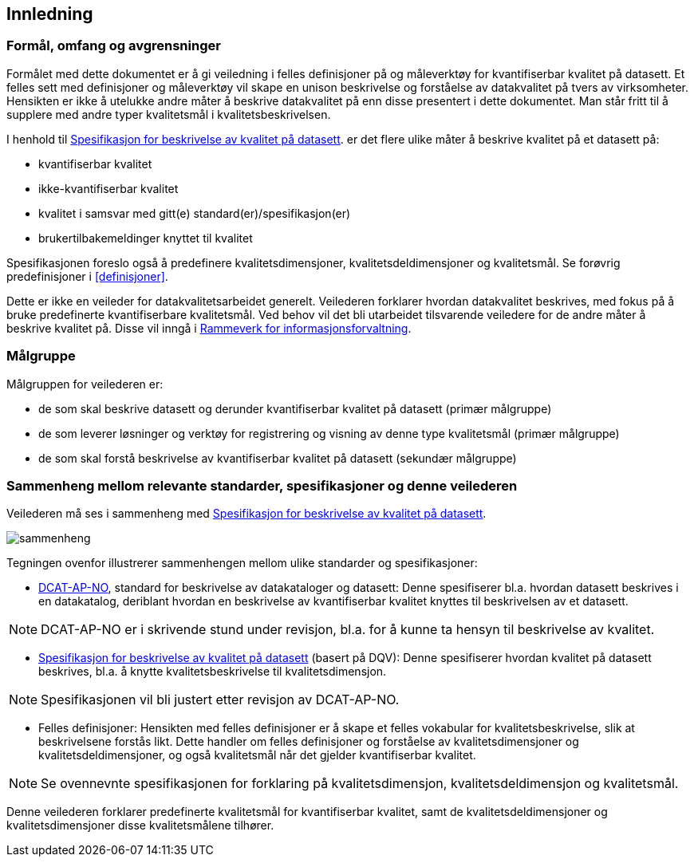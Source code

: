 
== Innledning

=== Formål, omfang og avgrensninger

Formålet med dette dokumentet er å gi veiledning i felles definisjoner på og måleverktøy for kvantifiserbar kvalitet på datasett. Et felles sett med definisjoner og måleverktøy vil skape en unison beskrivelse og forståelse av datakvalitet på tvers av virksomheter. Hensikten er ikke å utelukke andre måter å beskrive datakvalitet på enn disse presentert i dette dokumentet. Man står fritt til å supplere med andre typer kvalitetsmål i kvalitetsbeskrivelsen.

I henhold til https://doc.difi.no/data/kvalitet-pa-datasett/[Spesifikasjon for beskrivelse av kvalitet på datasett]. er det flere ulike måter å beskrive kvalitet på et datasett på:

* kvantifiserbar kvalitet
* ikke-kvantifiserbar kvalitet
* kvalitet i samsvar med gitt(e) standard(er)/spesifikasjon(er)
* brukertilbakemeldinger knyttet til kvalitet

Spesifikasjonen foreslo også å predefinere kvalitetsdimensjoner, kvalitetsdeldimensjoner og kvalitetsmål. Se forøvrig predefinisjoner i <<#definisjoner>>.

Dette er ikke en veileder for datakvalitetsarbeidet generelt. Veilederen forklarer hvordan datakvalitet beskrives, med fokus på å bruke predefinerte kvantifiserbare kvalitetsmål. Ved behov vil det bli utarbeidet tilsvarende veiledere for de andre måter å beskrive kvalitet på. Disse vil inngå i https://www.difi.no/fagomrader-og-tjenester/digitalisering-og-samordning/nasjonal-arkitektur/informasjonsforvaltning/rammeverk-informasjonsforvaltning[Rammeverk for informasjonsforvaltning].

=== Målgruppe

Målgruppen for veilederen er:

* de som skal beskrive datasett og derunder kvantifiserbar kvalitet på datasett (primær målgruppe)
* de som leverer løsninger og verktøy for registrering og visning av denne type kvalitetsmål (primær målgruppe)
* de som skal forstå beskrivelse av kvantifiserbar kvalitet på datasett (sekundær målgruppe)

=== Sammenheng mellom relevante standarder, spesifikasjoner og denne veilederen

Veilederen må ses i sammenheng med  https://doc.difi.no/data/kvalitet-pa-datasett/[Spesifikasjon for beskrivelse av kvalitet på datasett].

image::images/sammenheng.png[]

Tegningen ovenfor illustrerer sammenhengen mellom ulike standarder og spesifikasjoner:

* https://doc.difi.no/dcat-ap-no/[DCAT-AP-NO], standard for beskrivelse av datakataloger og datasett: Denne spesifiserer bl.a. hvordan datasett beskrives i en datakatalog, deriblant hvordan en beskrivelse av kvantifiserbar kvalitet knyttes til beskrivelsen av et datasett.

NOTE: DCAT-AP-NO er i skrivende stund under revisjon, bl.a. for å kunne ta hensyn til beskrivelse av kvalitet.

* https://doc.difi.no/data/kvalitet-pa-datasett/[Spesifikasjon for beskrivelse av kvalitet på datasett] (basert på DQV): Denne spesifiserer hvordan kvalitet på datasett beskrives, bl.a. å knytte kvalitetsbeskrivelse til kvalitetsdimensjon.

NOTE: Spesifikasjonen vil bli justert etter revisjon av DCAT-AP-NO.

* Felles definisjoner: Hensikten med felles definisjoner er å skape et felles vokabular for kvalitetsbeskrivelse, slik at beskrivelsene forstås likt. Dette handler om felles definisjoner og forståelse av kvalitetsdimensjoner og kvalitetsdeldimensjoner, og også kvalitetsmål når det gjelder kvantifiserbar kvalitet.

NOTE: Se ovennevnte spesifikasjonen for forklaring på kvalitetsdimensjon, kvalitetsdeldimensjon og kvalitetsmål.

Denne veilederen forklarer predefinerte kvalitetsmål for kvantifiserbar kvalitet, samt de kvalitetsdeldimensjoner og kvalitetsdimensjoner disse kvalitetsmålene tilhører.
